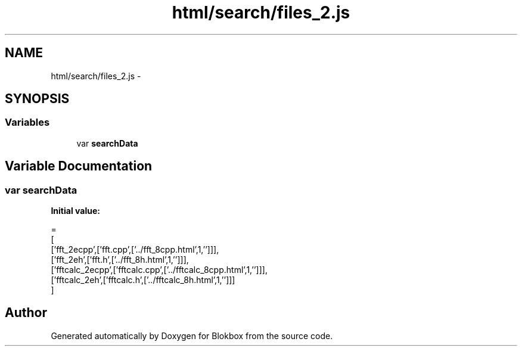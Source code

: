 .TH "html/search/files_2.js" 3 "Sat May 16 2015" "Blokbox" \" -*- nroff -*-
.ad l
.nh
.SH NAME
html/search/files_2.js \- 
.SH SYNOPSIS
.br
.PP
.SS "Variables"

.in +1c
.ti -1c
.RI "var \fBsearchData\fP"
.br
.in -1c
.SH "Variable Documentation"
.PP 
.SS "var searchData"
\fBInitial value:\fP
.PP
.nf
=
[
  ['fft_2ecpp',['fft\&.cpp',['\&.\&./fft_8cpp\&.html',1,'']]],
  ['fft_2eh',['fft\&.h',['\&.\&./fft_8h\&.html',1,'']]],
  ['fftcalc_2ecpp',['fftcalc\&.cpp',['\&.\&./fftcalc_8cpp\&.html',1,'']]],
  ['fftcalc_2eh',['fftcalc\&.h',['\&.\&./fftcalc_8h\&.html',1,'']]]
]
.fi
.SH "Author"
.PP 
Generated automatically by Doxygen for Blokbox from the source code\&.
